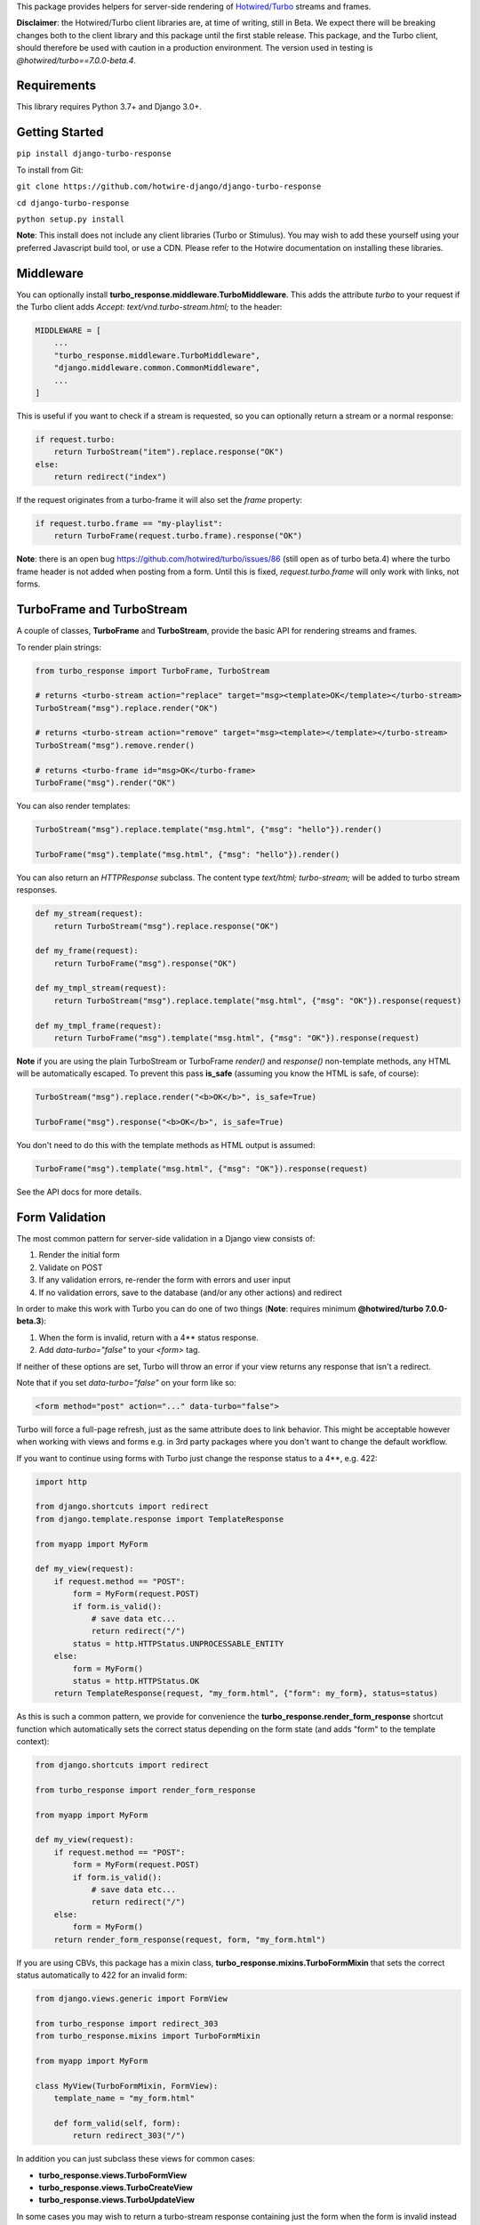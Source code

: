 This package provides helpers for server-side rendering of `Hotwired/Turbo <https://turbo.hotwire.dev/>`_ streams and frames.

**Disclaimer**: the Hotwired/Turbo client libraries are, at time of writing, still in Beta. We expect there will be breaking changes both to the client library and this package until the first stable release. This package, and the Turbo client, should therefore be used with caution in a production environment. The version used in testing is *@hotwired/turbo==7.0.0-beta.4*.

============
Requirements
============

This library requires Python 3.7+ and Django 3.0+.

===============
Getting Started
===============

``pip install django-turbo-response``

To install from Git:

``git clone https://github.com/hotwire-django/django-turbo-response``

``cd django-turbo-response``

``python setup.py install``

**Note**: This install does not include any client libraries (Turbo or Stimulus). You may wish to add these yourself using your preferred Javascript build tool, or use a CDN. Please refer to the Hotwire documentation on installing these libraries.

==========
Middleware
==========

You can optionally install **turbo_response.middleware.TurboMiddleware**. This adds the attribute *turbo* to your request if the Turbo client adds *Accept: text/vnd.turbo-stream.html;* to the header:


.. code-block:: python

  MIDDLEWARE = [
      ...
      "turbo_response.middleware.TurboMiddleware",
      "django.middleware.common.CommonMiddleware",
      ...
  ]


This is useful if you want to check if a stream is requested, so you can optionally return a stream or a normal response:

.. code-block:: python

  if request.turbo:
      return TurboStream("item").replace.response("OK")
  else:
      return redirect("index")

If the request originates from a turbo-frame it will also set the *frame* property:


.. code-block:: python

  if request.turbo.frame == "my-playlist":
      return TurboFrame(request.turbo.frame).response("OK")

**Note**: there is an open bug https://github.com/hotwired/turbo/issues/86 (still open as of turbo beta.4) where the turbo frame header is not added when posting from a form. Until this is fixed, *request.turbo.frame* will only work with links, not forms.

===========================
TurboFrame and TurboStream
===========================

A couple of classes, **TurboFrame** and **TurboStream**, provide the basic API for rendering streams and frames.

To render plain strings:

.. code-block:: python

  from turbo_response import TurboFrame, TurboStream

  # returns <turbo-stream action="replace" target="msg><template>OK</template></turbo-stream>
  TurboStream("msg").replace.render("OK")

  # returns <turbo-stream action="remove" target="msg><template></template></turbo-stream>
  TurboStream("msg").remove.render()

  # returns <turbo-frame id="msg>OK</turbo-frame>
  TurboFrame("msg").render("OK")

You can also render templates:

.. code-block:: python

  TurboStream("msg").replace.template("msg.html", {"msg": "hello"}).render()

  TurboFrame("msg").template("msg.html", {"msg": "hello"}).render()

You can also return an *HTTPResponse* subclass. The content type *text/html; turbo-stream;* will be added to turbo stream responses.


.. code-block:: python

  def my_stream(request):
      return TurboStream("msg").replace.response("OK")

  def my_frame(request):
      return TurboFrame("msg").response("OK")

  def my_tmpl_stream(request):
      return TurboStream("msg").replace.template("msg.html", {"msg": "OK"}).response(request)

  def my_tmpl_frame(request):
      return TurboFrame("msg").template("msg.html", {"msg": "OK"}).response(request)


**Note** if you are using the plain TurboStream or TurboFrame *render()* and *response()* non-template methods, any HTML will be automatically escaped. To prevent this pass **is_safe** (assuming you know the HTML is safe, of course):

.. code-block:: python

      TurboStream("msg").replace.render("<b>OK</b>", is_safe=True)

      TurboFrame("msg").response("<b>OK</b>", is_safe=True)

You don't need to do this with the template methods as HTML output is assumed:

.. code-block:: python

      TurboFrame("msg").template("msg.html", {"msg": "OK"}).response(request)

See the API docs for more details.


===============
Form Validation
===============

The most common pattern for server-side validation in a Django view consists of:

1. Render the initial form
2. Validate on POST
3. If any validation errors, re-render the form with errors and user input
4. If no validation errors, save to the database (and/or any other actions) and redirect

In order to make this work with Turbo you can do one of two things (**Note**: requires minimum **@hotwired/turbo 7.0.0-beta.3**):

1. When the form is invalid, return with a 4** status response.
2. Add *data-turbo="false"* to your `<form>` tag.

If neither of these options are set, Turbo will throw an error if your view returns any response that isn't a redirect.

Note that if you set *data-turbo="false"* on your form like so:


.. code-block:: html

   <form method="post" action="..." data-turbo="false">

Turbo will force a full-page refresh, just as the same attribute does to link behavior. This might be acceptable however when working with views and forms e.g. in 3rd party packages where you don't want to change the default workflow.

If you want to continue using forms with Turbo just change the response status to a 4**, e.g. 422:


.. code-block:: python

  import http

  from django.shortcuts import redirect
  from django.template.response import TemplateResponse

  from myapp import MyForm

  def my_view(request):
      if request.method == "POST":
          form = MyForm(request.POST)
          if form.is_valid():
              # save data etc...
              return redirect("/")
          status = http.HTTPStatus.UNPROCESSABLE_ENTITY
      else:
          form = MyForm()
          status = http.HTTPStatus.OK
      return TemplateResponse(request, "my_form.html", {"form": my_form}, status=status)

As this is such a common pattern, we provide for convenience the **turbo_response.render_form_response** shortcut function which automatically sets the correct status depending on the form state (and adds "form" to the template context):

.. code-block:: python

  from django.shortcuts import redirect

  from turbo_response import render_form_response

  from myapp import MyForm

  def my_view(request):
      if request.method == "POST":
          form = MyForm(request.POST)
          if form.is_valid():
              # save data etc...
              return redirect("/")
      else:
          form = MyForm()
      return render_form_response(request, form, "my_form.html")



If you are using CBVs, this package has a mixin class, **turbo_response.mixins.TurboFormMixin** that sets the correct status automatically to 422 for an invalid form:


.. code-block:: python

  from django.views.generic import FormView

  from turbo_response import redirect_303
  from turbo_response.mixins import TurboFormMixin

  from myapp import MyForm

  class MyView(TurboFormMixin, FormView):
      template_name = "my_form.html"

      def form_valid(self, form):
          return redirect_303("/")

In addition you can just subclass these views for common cases:

- **turbo_response.views.TurboFormView**
- **turbo_response.views.TurboCreateView**
- **turbo_response.views.TurboUpdateView**

In some cases you may wish to return a turbo-stream response containing just the form when the form is invalid instead of a full page visit. In this case just return a stream rendering the form partial in the usual manner. For example:

.. code-block:: python

  from django.shortcuts import redirect_303
  from django.template.response import TemplateResponse
  from django.views.generic import FormView

  from turbo_response import TurboStream

  from myapp import MyForm

  def my_view(request):
      if request.method == "POST":
          form = MyForm(request.POST)
          if form.is_valid():
              # save data etc...
              return redirect_303("/")
          return TurboStream("form-target").replace.template("_my_form.html").render(request)
      else:
          form = MyForm()
      return TemplateResponse(request, "my_form.html", {"form": my_form})

  # or CBV...

  class MyView(TurboFormMixin, FormView):
      template_name = "my_form.html"

      def form_valid(self, form):
          return redirect_303("/")

      def form_invalid(self, form):
          return TurboStream("form-target").replace.template("_my_form.html").render(request)

And your templates would look like this:

*my_form.html*

.. code-block:: html

  {% extends "base.html" %}

  {% block content %}
  <h1>my form goes here..</h1>
  {% include "_my_form.html" %}
  {% endblock content %}

*_my_form.html*

.. code-block:: html

  <form method="POST" id="form-target" action="/my-form">
    {% csrf_token %}
    {{ form.as_p }}
  </form>


As this is a useful pattern in many situations, for example when handling forms inside modals, this package provides a mixin class **turbo_response.mixins.TurboStreamFormMixin**:

.. code-block:: python


  from django.views.generic import FormView
  from turbo_response.mixins import TurboStreamFormMixin

  class MyView(TurboStreamFormMixin, FormView):
      turbo_stream_target = "form-target"
      template_name = "my_form.html"
      # action = Action.REPLACE


This mixin will automatically add the target name to the template context as *turbo_stream_target*. The partial template will be automatically resolved as the template name prefixed with an underscore: in this example, *_my_form.html*. You can also set it explicitly with the *turbo_stream_template_name* class attribute.  The default action is "replace".

As with the form mixin above, the package includes a number of view classes using this mixin:

- **turbo_response.views.TurboStreamFormView**
- **turbo_response.views.TurboStreamCreateView**
- **turbo_response.views.TurboStreamUpdateView**


So the above example could be rewritten as:

.. code-block:: python


  from turbo_response.views import TurboStreamFormView

  class MyView(TurboStreamFormView):
      turbo_stream_target = "form-target"
      template_name = "my_form.html"

The model-based classes automatically set the target DOM ID based on the model. The pattern for **TurboStreamCreateView** is *form-<model_name>* and for **TurboStreamUpdateView** *form-<model-name>-<pk>*. You can override this by setting the *target* attribute explicitly or overriding the *get_turbo_stream_target* method.

A final point re: forms: Turbo processes forms using the FormData API and only includes inputs with a value. This means all buttons, inputs etc. must have a value. For example suppose you have a button like this:

.. code-block:: html

  <button name="send_action">Do this</button>

If your view code checks for this value:

.. code-block:: python

  if "send_action" in request.POST:
      ...

it will consistently fail. You should have something like:

.. code-block:: html

  <button name="send_action" value="true">Do this</button>

to ensure the FormData object includes the button value.

=========
Redirects
=========

As per the `documentation <https://turbo.hotwire.dev/handbook/drive#redirecting-after-a-form-submission>`_ Turbo expects a 303 redirect after a form submission. While this does not appear to be a hard-and-fast rule, you should probably have your view return a 303 instead of a 301 or 302 after a form submission. This package includes a class **turbo_response.HttpResponseSeeOther** and a shortcut **redirect_303** for returning the correct status with a redirect. The form mixin and view classes will return a 303 redirect by default.

.. code-block:: python

  from turbo_response import HttpResponseSeeOther

  def my_view(request):
      form = MyForm(request.POST)
      if form.is_valid():
          form.save()
          return HttpResponseSeeOther("/")

Note that the **redirect_303** shortcut works the same way as **django.shortcuts.redirect**: you can use a view name with arguments, a URL string, or a model which has a `get_absolute_url()` method:

.. code-block:: python

  from turbo_response import redirect_303

  redirect_303("/")
  redirect_303("blog_detail", id=1, slug=blog.title)
  redirect_303(blog)


================================
Responding with Multiple Streams
================================

Suppose you want to return **multiple** Turbo Streams in a single view. For example, let's say you are building a shopping cart for an e-commerce site.  The shopping cart is presented as a list of items, and you can edit the amount in each and click a "Save" icon next to that amount. When the amount is changed, you want to recalculate the total cost of all the items, and show this total at the bottom of the cart. In addition, there is a little counter on the top navbar which shows the same total across the whole site.

You can return multiple streams either in a generator with **TurboStreamStreamingResponse** or pass an iterable to **TurboStreamResponse**. In either case, you must manually wrap each item in a *<turbo-stream>* tag.

Taking the example above, we have a page with the shopping cart, that has this snippet:


.. code-block:: html

  <span id="cart-summary-total">{{ total_amount }}</span>

and in the navbar of our base template:

.. code-block:: html

  <span id="nav-cart-total">{{ total_amount }}</span>

In both cases the total amount is precalculated in the initial page load, for example using a context processor.

Each item in the cart has an inline edit form that might look like this:

.. code-block:: html

  <td>
      <form method="post" action="{% url 'update_cart_item' item.id %}">
          {% csrf_token %}
          <input type="text" name="amount" value="{{ item.value }}">
          <button type="submit">Save</button>
      </form>
  </td>

.. code-block:: python

  from turbo_response import TurboStreamResponse, TurboStream

  def update_cart_item(request, item_id):
      # item saved to e.g. session or db
      save_cart_item(request, item_id)

      # for brevity, assume "total amount" is returned here as a
      # correctly formatted string in the correct local currency
      total_amount = calc_total_cart_amount(request)

      return TurboStreamResponse([
          TurboStream("nav-cart-total").replace.render(total_amount),
          TurboStream("cart-summary-total").replace.render(total_amount),
      ])


Or using a generator:

.. code-block:: python

  from turbo_response import TurboStreamStreamingResponse, TurboStream

  def update_cart_item(request, item_id):
      # item saved to e.g. session or db
      save_cart_item(request, item_id)

      # for brevity, assume "total amount" is returned here as a
      # correctly formatted string in the correct local currency
      total_amount = calc_total_cart_amount(request)

      def render_response():
          yield TurboStream("nav-cart-total").replace.render(total_amount)
          yield TurboStream("cart-summary-total").replace.render(total_amount)
      return TurboStreamStreamingResponse(render_response())

That's it! In this example are returning a very simple string value, so we don't need to wrap the responses in templates.

Note that this technique is something of an anti-pattern; if you have to update multiple parts of a page, a full refresh (i.e. a normal Turbo visit) is probably a better idea. It's useful though in some edge cases where you need to avoid this.

===================================
The turbo_stream_response decorator
===================================

You can accomplish the above using the **turbo_stream_response** decorator with your view. This will check the output and wrap the response in a **TurboStreamResponse** or **TurboStreamStreamingResponse**:

.. code-block:: python

  from turbo_response import TurboStream
  from turbo_response.decorators import turbo_stream_response

  @turbo_stream_response
  def update_cart_item(request, item_id):
      # item saved to e.g. session or db
      save_cart_item(request, item_id)

      # for brevity, assume "total amount" is returned here as a
      # correctly formatted string in the correct local currency
      total_amount = calc_total_cart_amount(request)

      return [
          TurboStream("nav-cart-total").replace.render(total_amount),
          TurboStream("cart-summary-total").replace.render(total_amount),
      ]

Or using *yield* statements:

.. code-block:: python

  @turbo_stream_response
  def update_cart_item(request, item_id):
      # item saved to e.g. session or db
      save_cart_item(request, item_id)

      # for brevity, assume "total amount" is returned here as a
      # correctly formatted string in the correct local currency
      total_amount = calc_total_cart_amount(request)

      yield TurboStream("nav-cart-total").replace.render(total_amount)
      yield TurboStream("cart-summary-total").replace.render(total_amount)


If you return an HttpResponse subclass from your view (e.g. an HttpResponseRedirect, TemplateResponse or a TurboStreamResponse) this will be ignored by the decorator and returned as normal.

==================
Using Turbo Frames
==================

Turbo frames are straightforward using the **TurboFrame** class.


For example, suppose we want to render some content inside a frame with the ID "content":

.. code-block:: html

  <div id="content"></div>
  <a href="/my-view" data-turbo-frame="content">add something here!</a>


The view looks like this:

.. code-block:: python

  def my_view(request):
    return TurboFrame("content").response("hello")


As with streams, you can also render a template:

.. code-block:: python

  def my_view(request):
      return TurboFrame("content").template("_content.html", {"message": "hello"}).response(request)


==========================
Handling Lazy Turbo Frames
==========================

Turbo Frames have a useful feature that allows `lazy loading <https://turbo.hotwire.dev/handbook/frames>`_. This is very easy to handle with Django. For example, our e-commerce site includes a list of recommendations at the bottom of some pages based on the customer's prior purchases. We calculate this list using our secret-sauce machine-learning algorithm. Although the results are cached for that user, the initial run can be a bit slow, and we don't want to slow down the rest of the page when the recommendations are recalculated.

This is a good use case for a lazy turbo frame. Our template looks like this, with a fancy loading gif as a placeholder:

.. code-block:: html

  <turbo-frame id="recommendations" src="{% url 'recommendations' %}" loading="lazy">
      <img src="{% static 'fancy-loader.gif' %}">
  </turbo-frame>

And our corresponding view:

.. code-block:: python

  def recommendations(request):
      # lazily build recommendations from algorithm and cache result
      recommended_items = get_recommendations_from_cache(request.user)
      return TurboFrame("recommendations").template(
          "_recommendations.html",
          {"items": recommended_items},
      ).response(request)

The template returned is just a plain Django template. The response class automatically wraps the correct tags, so we don't need to include `<turbo-frame>`.

Note that adding *loading="lazy"* will defer loading until the frame appears in the viewport.

.. code-block:: html

  <div class="recommendations">
      {% for item in items %}
      <h3><a href="{{ item.get_absolute_url }}">{{ item.title }}</a></h3>
      {% endfor %}
  </div>

When the user visits this page, they will see the loading gif at the bottom of the page, replaced by the list of recommended products when that view is ready.

========
Channels
========

This library can also be used with `django-channels <https://channels.readthedocs.io/en/stable/>`_. As with multiple streams, you can use the **TurboStream** class to broadcast turbo-stream content from your consumers.

.. code-block:: python

  from turbo_response import render_turbo_stream, render_turbo_stream_template
  from channels.generic.websocket import AsyncJsonWebsocketConsumer

  class ChatConsumer(AsyncJsonWebsocketConsumer):

      async def chat_message(self, event):

          # DB methods omitted for brevity
          message = await self.get_message(event["message"]["id"])
          num_unread_messages = await self.get_num_unread_messages()

          if message:
              await self.send(
                  TurboStream("unread_message_counter")
                  .replace.render(str(num_unread_messages))
              )

              await self.send(
                  TurboStream("messages").append.template(
                    "chat/_message.html",
                    {"message": message, "user": self.scope['user']},
                  ).render()
              )


See the django-channels documentation for more details on setting up ASGI and channels. Note that you will need to set up your WebSockets in the client, for example in a Stimulus controller:

.. code-block:: javascript

  import { Controller } from 'stimulus';
  import { connectStreamSource, disconnectStreamSource } from '@hotwired/turbo';

  export default class extends Controller {
    static values = {
      socketUrl: String,
    };

    connect() {
      this.source = new WebSocket(this.socketUrlValue);
      connectStreamSource(this.source);
    }

    disconnect() {
      if (this.source) {
        disconnectStreamSource(this.source);
        this.source.close();
        this.source = null;
      }
    }
  }

**Note** if you want to add reactivity directly to your models, so that model changes broadcast turbo-streams automatically, we recommend the `turbo-django <https://github.com/hotwire-django/turbo-django>`_ package.

==========================
Hints on testing
==========================

When testing it's useful to be able to simulate Turbo headers.


If you wish to test the result of a response within a Turbo frame, use the header **HTTP_TURBO_FRAME**:


.. code-block:: python

  from django.test import TestCase

  class TestViews(TestCase):

      def test_my_frame_view(self):
          response = self.client.get("/", HTTP_TURBO_FRAME="some-dom-id")
          self.assertEqual(response.status_code, 200)


To simulate the Turbo-Stream header you should set **HTTP_ACCEPT**.


.. code-block:: python

  from django.test import TestCase
  from turbo_response.constants import TURBO_STREAM_MIME_TYPE

  class TestViews(TestCase):

      def test_my_stream_view(self):
          response = self.client.post("/", HTTP_ACCEPT=TURBO_STREAM_MIME_TYPE)
          self.assertEqual(response.status_code, 200)

=====
Links
=====

Hotwired: https://turbo.hotwire.dev/

=======
License
=======

This project is covered by the MIT license.
